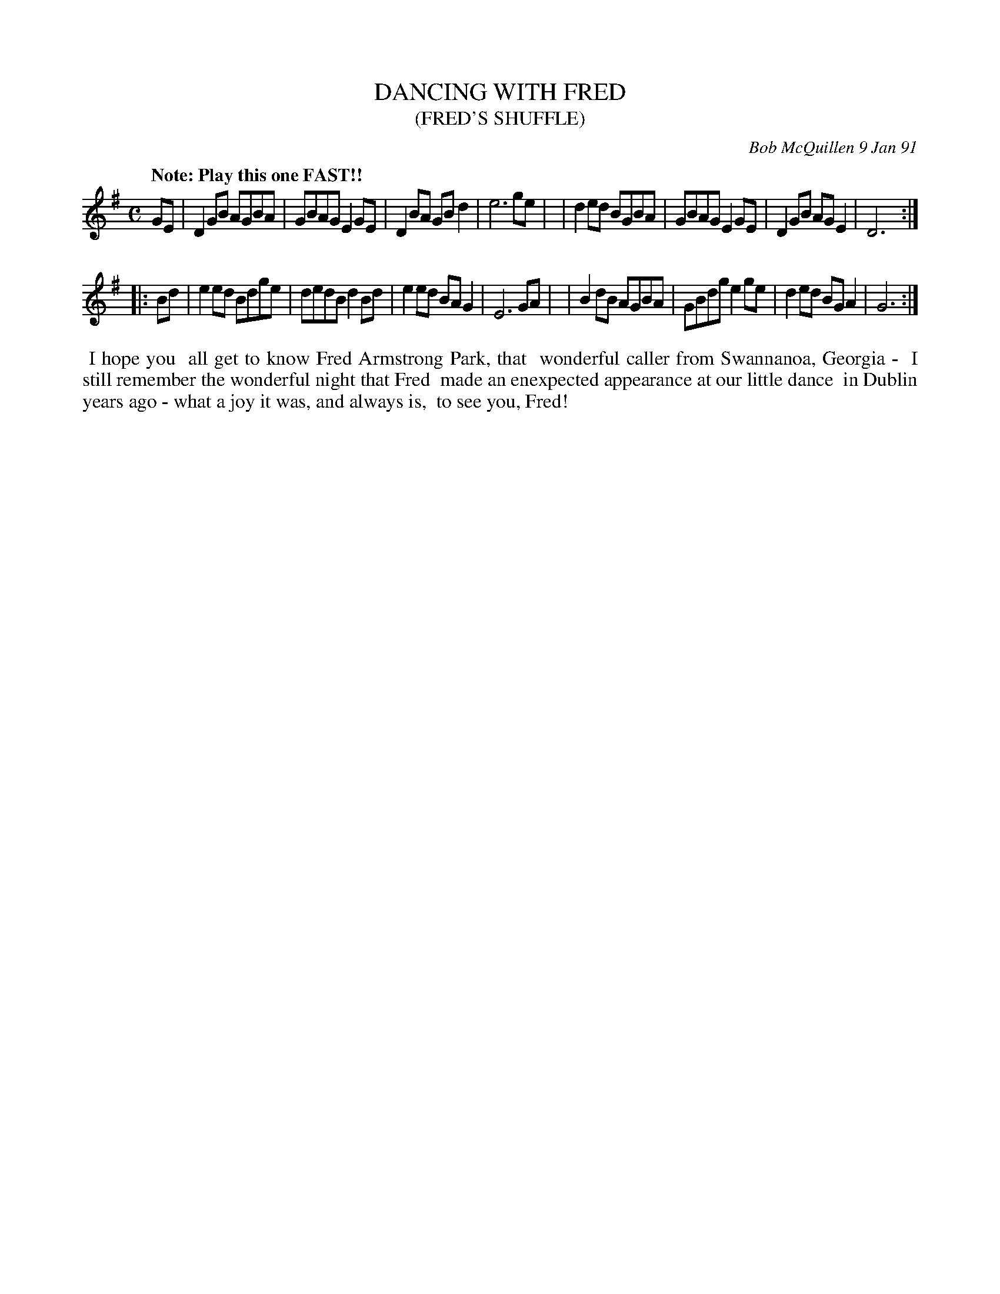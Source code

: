 X: 08025
T: DANCING WITH FRED
T: (FRED'S SHUFFLE)
C: Bob McQuillen 9 Jan 91
B: Bob's Note Book 8 #25
%R: reel
Z: 2021 John Chambers <jc:trillian.mit.edu>
M: C
L: 1/8
Q: "Note: Play this one FAST!!"
K: G
GE \
| D2GB AGBA | GBAG E2GE | D2BA GBd2 | e6 ge |\
| d2ed BGBA | GBAG E2GE | D2GB AGE2 | D6 :|
|: Bd \
| e2ed Bdge | dedB d2Bd | e2ed BAG2 | E6 GA |\
| B2dB AGBA | GBdg e2ge | d2ed BGA2 | G6 :|
%%begintext align
%% I hope you
%% all get to know Fred Armstrong Park, that
%% wonderful caller from Swannanoa, Georgia -
%% I still remember the wonderful night that Fred
%% made an enexpected appearance at our little dance
%% in Dublin years ago - what a joy it was, and always is,
%% to see you, Fred!
%%endtext
